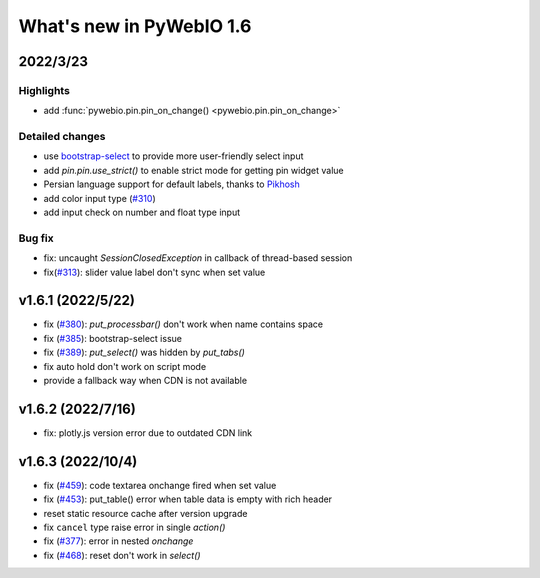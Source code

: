 What's new in PyWebIO 1.6
==========================

2022/3/23
-----------

Highlights
^^^^^^^^^^^
* add :func:`pywebio.pin.pin_on_change() <pywebio.pin.pin_on_change>`

Detailed changes
^^^^^^^^^^^^^^^^^
* use `bootstrap-select <https://github.com/snapappointments/bootstrap-select/>`_ to provide more user-friendly select input
* add `pin.pin.use_strict()` to enable strict mode for getting pin widget value
* Persian language support for default labels, thanks to `Pikhosh <https://github.com/pikhosh>`_
* add color input type (`#310 <https://github.com/pywebio/PyWebIO/discussions/310>`_)
* add input check on number and float type input

Bug fix
^^^^^^^^^^^^^^^^^
* fix: uncaught `SessionClosedException` in callback of thread-based session
* fix(`#313 <https://github.com/pywebio/PyWebIO/discussions/313>`_): slider value label don't sync when set value

v1.6.1 (2022/5/22)
---------------------

* fix (`#380 <https://github.com/pywebio/PyWebIO/issues/380>`_): `put_processbar()` don't work when name contains space
* fix (`#385 <https://github.com/pywebio/PyWebIO/issues/385>`_): bootstrap-select issue
* fix (`#389 <https://github.com/pywebio/PyWebIO/issues/389>`_): `put_select()` was hidden by `put_tabs()`
* fix auto hold don't work on script mode
* provide a fallback way when CDN is not available

v1.6.2 (2022/7/16)
---------------------
* fix: plotly.js version error due to outdated CDN link

v1.6.3 (2022/10/4)
---------------------
* fix (`#459 <https://github.com/pywebio/PyWebIO/issues/459>`_): code textarea onchange fired when set value
* fix (`#453 <https://github.com/pywebio/PyWebIO/issues/453>`_): put_table() error when table data is empty with rich header
* reset static resource cache after version upgrade
* fix ``cancel`` type raise error in single `action()`
* fix (`#377 <https://github.com/pywebio/PyWebIO/issues/377>`_): error in nested `onchange`
* fix (`#468 <https://github.com/pywebio/PyWebIO/issues/468>`_): reset don't work in `select()`